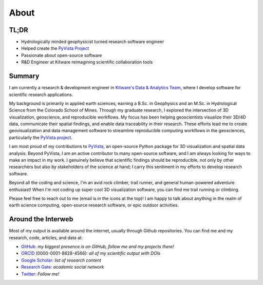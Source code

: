 About
=====

TL;DR
-----

* Hydrologically minded geophysicist turned research software engineer
* Helped create the `PyVista Project <https://www.pyvista.org>`_
* Passionate about open-source software
* R&D Engineer at Kitware reimagining scientific collaboration tools

Summary
-------

I am currently a research & development engineer in `Kitware's Data & Analytics Team <https://www.kitware.com/data-analytics/>`_, where I develop software for scientific research applications.

My background is primarily in applied earth sciences, earning a B.Sc. in Geophysics and an M.Sc. in Hydrological Science from the Colorado School of Mines.
Through my graduate research, I explored the intersection of 3D visualization, geoscience, and reproducible workflows.
My focus has been helping geoscientists visualize their 3D/4D data, communicate their spatial findings, and enable data traceability in their research.
These efforts lead me to create geovisualization and data management software to streamline reproducible computing workflows in the geosciences, particularly the `PyVista project <https://www.pyvista.org>`_.

I am most proud of my contributions to `PyVista <https://www.pyvista.org>`_, an open-source Python package for 3D visualization and spatial data analysis.
Beyond PyVista, I am an active contributor to many open-source software, and I am always looking for ways to make an impact in my work.
I genuinely believe that scientific findings should be reproducible, not only by other researchers but also by stakeholders of the science at hand; I carry this sentiment in my efforts to develop research software.

Beyond all the coding and science, I'm an avid rock climber, trail runner, and general human-powered adventure enthusiast! When I'm not coding up super cool 3D visualization software, you can find me trail running or climbing.

Please feel free to reach out to me (email is in the icons at the top)! I am happy to talk about anything in the realm of earth science computing, open-source research software, or epic outdoor activities.


Around the Interweb
-------------------

Most of my output is available around the internet, usually through Github
repositories. You can find me and my research, code, articles, and data at:

* `GitHub <https://github.com/banesullivan>`_: *my biggest presence is on GitHub, follow me and my projects there!*
* `ORCID <https://orcid.org/0000-0001-8628-4566>`_ (0000-0001-8628-4566): *all of my scientific output with DOIs*
* `Google Scholar <https://scholar.google.com/citations?hl=en&user=jslLe0cAAAAJ&scilu=&scisig=AMD79ooAAAAAXvVZvMFal5_HO-ThFOb-6f9LFraN-va0&gmla=AJsN-F4GmpwzCs151EoMS1Z3zPWub6IFKgOwjgk_Aa_nxv4iaf2mgpAP1P3JcTLz2LQ88DbquPeAAGJVeXvSbcX9coVvPAarWfRg0UOP-N1D2FFeKavRr8c&sciund=7142037744319316062>`_: *list of research content*
* `Research Gate <https://www.researchgate.net/profile/Bane_Sullivan>`_: *academic social network*
* `Twitter <https://twitter.com/banesullivan>`_: *Follow me!*
